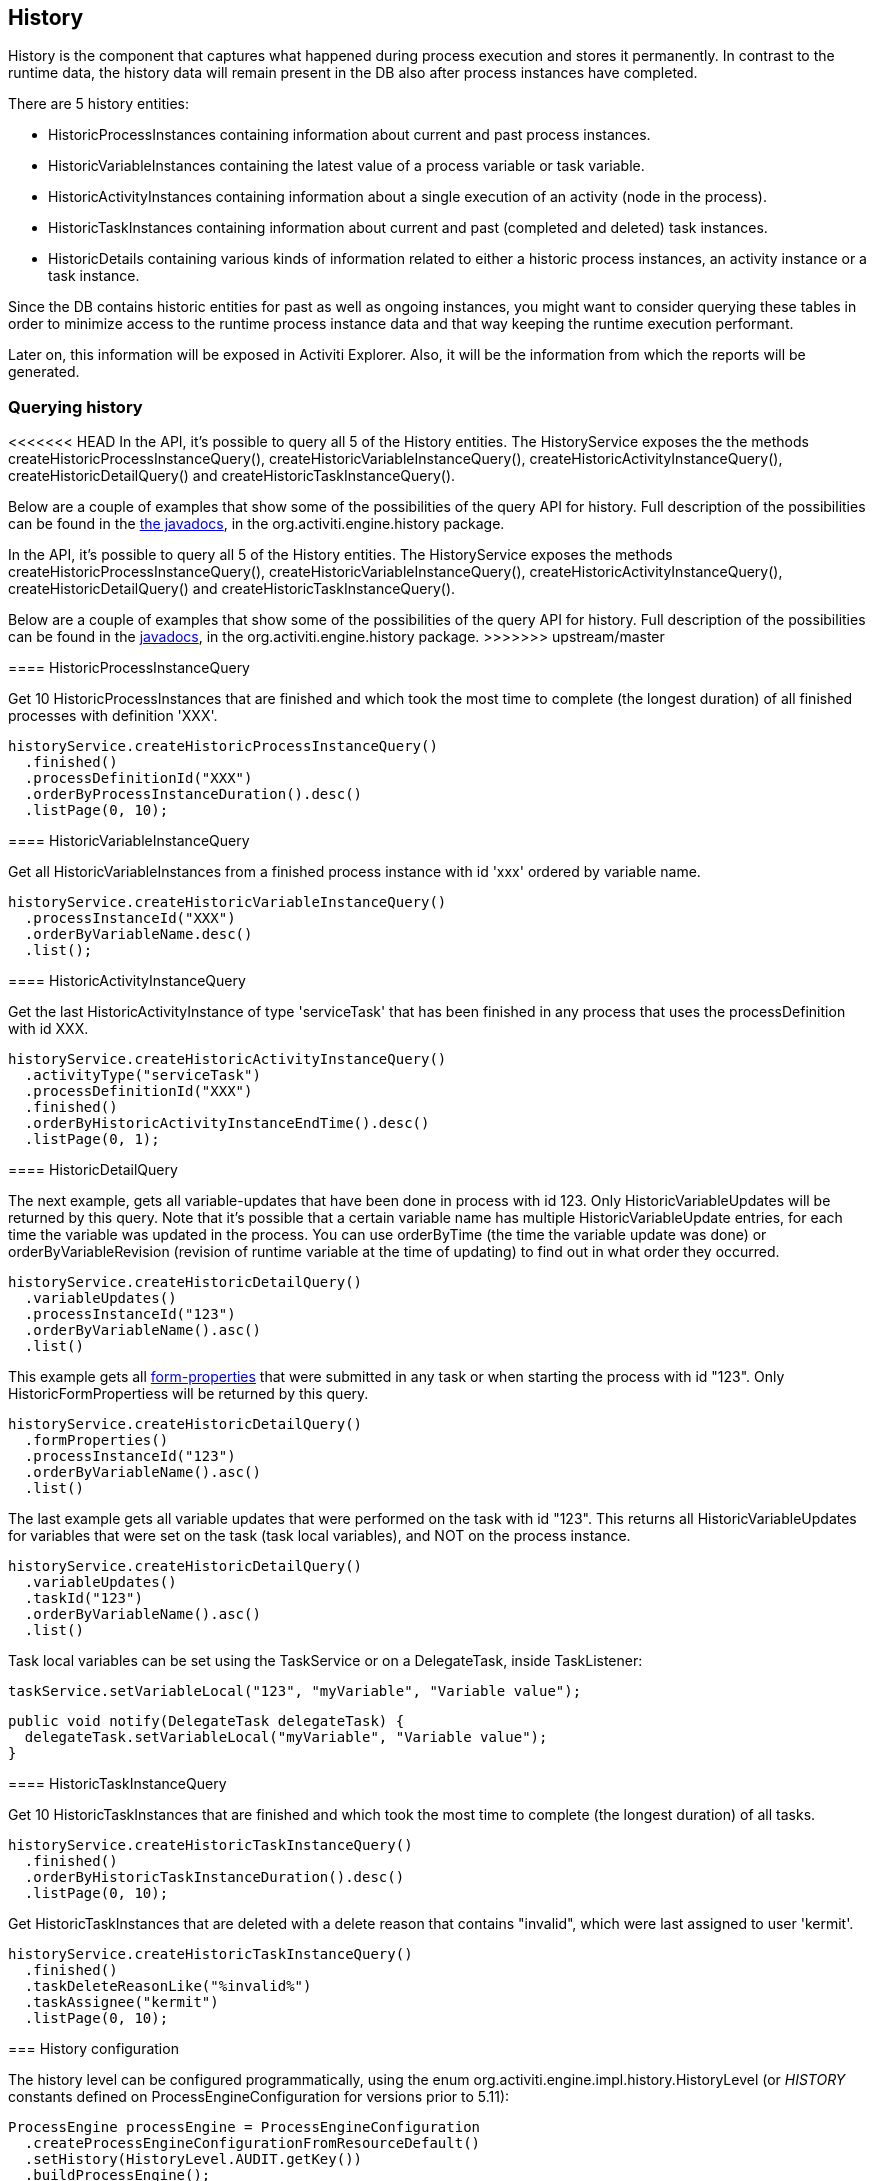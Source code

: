 [[history]]

== History

History is the component that captures what happened during process execution and stores it permanently.  In contrast to the runtime data,  the history data will remain present in the DB also after process instances have completed.

There are 5 history entities:

* ++HistoricProcessInstance++s containing information about current and past process instances.
* ++HistoricVariableInstance++s containing the latest value of a process variable or task variable.
* ++HistoricActivityInstance++s containing information about a single execution of an activity (node in the process).
* ++HistoricTaskInstance++s containing information about current and past (completed and deleted) task instances.
* ++HistoricDetail++s containing various kinds of information related to either a historic process instances, an activity instance or a task instance.

Since the DB contains historic entities for past as well as ongoing instances, you might want to consider  querying these tables in order to minimize access to the runtime process instance data  and that way keeping the runtime execution performant.

Later on, this information will be exposed in Activiti Explorer. Also, it will be the information from which the reports will be generated.


[[historyQuery]]


=== Querying history

<<<<<<< HEAD
In the API, it's possible to query all 5 of the History entities. The HistoryService exposes the the methods  +createHistoricProcessInstanceQuery()+, +createHistoricVariableInstanceQuery()+, +createHistoricActivityInstanceQuery()+,  +createHistoricDetailQuery()+ and +createHistoricTaskInstanceQuery()+.

Below are a couple of examples that show some of the possibilities of the query API for history. Full description of the possibilities can be found in the link:$$http://activiti.org/javadocs/index.html$$[the javadocs], in the +org.activiti.engine.history+ package.
=======
In the API, it's possible to query all 5 of the History entities. The HistoryService exposes the methods +createHistoricProcessInstanceQuery()+, +createHistoricVariableInstanceQuery()+, +createHistoricActivityInstanceQuery()+,  +createHistoricDetailQuery()+ and +createHistoricTaskInstanceQuery()+.

Below are a couple of examples that show some of the possibilities of the query API for history. Full description of the possibilities can be found in the link:$$http://activiti.org/javadocs/index.html$$[javadocs], in the +org.activiti.engine.history+ package.
>>>>>>> upstream/master

[[historyQueryProcessInstance]]


==== HistoricProcessInstanceQuery

Get 10 +HistoricProcessInstances+ that are finished and which took the most time to complete (the longest duration) of all finished processes with definition 'XXX'.

[source,java,linenums]
----
historyService.createHistoricProcessInstanceQuery()
  .finished()
  .processDefinitionId("XXX")
  .orderByProcessInstanceDuration().desc()
  .listPage(0, 10);
----


[[historyQueryVariableInstance]]


==== HistoricVariableInstanceQuery

Get all +HistoricVariableInstances+ from a finished process instance with id 'xxx' ordered by variable name.

[source,java,linenums]
----
historyService.createHistoricVariableInstanceQuery()
  .processInstanceId("XXX")
  .orderByVariableName.desc()
  .list();
----

[[historyQueryActivityInstance]]


==== HistoricActivityInstanceQuery

Get the last +HistoricActivityInstance+ of type 'serviceTask' that has been finished in any process that uses the processDefinition with id XXX.

[source,java,linenums]
----
historyService.createHistoricActivityInstanceQuery()
  .activityType("serviceTask")
  .processDefinitionId("XXX")
  .finished()
  .orderByHistoricActivityInstanceEndTime().desc()
  .listPage(0, 1);
----

[[historyQueryDetail]]


==== HistoricDetailQuery

The next example, gets all variable-updates that have been done in process with id 123. Only ++HistoricVariableUpdate++s will be returned by this query. Note that it's possible that a certain variable name has multiple +HistoricVariableUpdate+ entries, for each time the variable was updated in the process. You can use +orderByTime+ (the time the variable update was done) or +orderByVariableRevision+ (revision of runtime variable at the time of updating) to find out in what order they occurred.

[source,java,linenums]
----
historyService.createHistoricDetailQuery()
  .variableUpdates()
  .processInstanceId("123")
  .orderByVariableName().asc()
  .list()
----

This example gets all <<formProperties,form-properties>> that were submitted in any task or when starting the process with id "123". Only ++HistoricFormProperties++s will be returned by this query.

[source,java,linenums]
----
historyService.createHistoricDetailQuery()
  .formProperties()
  .processInstanceId("123")
  .orderByVariableName().asc()
  .list()
----


The last example gets all variable updates that were performed on the task with id "123". This returns all +HistoricVariableUpdates+ for variables that were set on the task (task local variables), and NOT on the process instance.

[source,java,linenums]
----
historyService.createHistoricDetailQuery()
  .variableUpdates()
  .taskId("123")
  .orderByVariableName().asc()
  .list()
----

Task local variables can be set using the +TaskService+ or on a +DelegateTask+, inside ++TaskListener++:

[source,java,linenums]
----
taskService.setVariableLocal("123", "myVariable", "Variable value");
----

[source,java,linenums]
----
public void notify(DelegateTask delegateTask) {
  delegateTask.setVariableLocal("myVariable", "Variable value");
}
----

[[historyQueryTaskInstance]]


==== HistoricTaskInstanceQuery

Get 10 ++HistoricTaskInstance++s that are finished and which took the most time to complete (the longest duration) of all tasks.

[source,java,linenums]
----
historyService.createHistoricTaskInstanceQuery()
  .finished()
  .orderByHistoricTaskInstanceDuration().desc()
  .listPage(0, 10);
----

Get ++HistoricTaskInstance++s that are deleted with a delete reason that contains "invalid", which were last assigned to user 'kermit'.

[source,java,linenums]
----
historyService.createHistoricTaskInstanceQuery()
  .finished()
  .taskDeleteReasonLike("%invalid%")
  .taskAssignee("kermit")
  .listPage(0, 10);
----


[[historyConfig]]

=== History configuration

The history level can be configured programmatically, using the enum org.activiti.engine.impl.history.HistoryLevel (or _HISTORY_ constants defined on +ProcessEngineConfiguration+ for versions prior to 5.11):

[source,java,linenums]
----
ProcessEngine processEngine = ProcessEngineConfiguration
  .createProcessEngineConfigurationFromResourceDefault()
  .setHistory(HistoryLevel.AUDIT.getKey())
  .buildProcessEngine();
----

The level can also be configured in activiti.cfg.xml or in a spring-context:

[source,xml,linenums]
----
<bean id="processEngineConfiguration" class="org.activiti.engine.impl.cfg.StandaloneInMemProcessEngineConfiguration">
  <property name="history" value="audit" />
  ...
</bean>
----

Following history levels can be configured:

* ++none++: skips all history archiving.  This is the most performant for runtime  process execution, but no historical information will be available.
* ++activity++: archives all process instances and activity instances.  At the end of the process instance, the latest values of the top level process instance variables  will be copied to historic variable instances.  No details will be archived.
* ++audit++: This is the default. It archives all process instances,  activity instances, keeps variable values continuously in sync and all form properties that are submitted  so that all user interaction through forms is traceable and can be audited.
* ++full++: This is the highest level of history archiving and hence the  slowest.  This level stores all information as in the +audit+ level  plus all other possible details, mostly this are process variable updates.

*Prior to Activiti 5.11, the history level was stored in the database (table +$$ACT_GE_PROPERTY$$+, property with name ++historyLevel++). Starting from 5.11, this value is not used anymore and is ignored/deleted from the database. The history can now be changed between 2 boots of the engine, without an exception being thrown in case the level changed from the previous engine-boot.*

[[historyFormAuditPurposes]]


=== History for audit purposes

When <<historyConfig,configuring>> at least +audit+ level for configuration. Then all properties submitted through methods  +FormService.submitStartFormData(String processDefinitionId, Map<String, String> properties)+ and +FormService.submitTaskFormData(String taskId, Map<String, String> properties)+ are recorded.

Form properties can be retrieved with the query API like this:

[source,java,linenums]
----
historyService
      .createHistoricDetailQuery()
      .formProperties()
      ...
      .list();
----

In that case only historic details of type +HistoricFormProperty+ are returned.


If you've set the authenticated user before calling the submit methods with +IdentityService.setAuthenticatedUserId(String)+ then that authenticated user who submitted the form will be accessible in the history as well with +HistoricProcessInstance.getStartUserId()+ for start forms and  +HistoricActivityInstance.getAssignee()+ for task forms.
